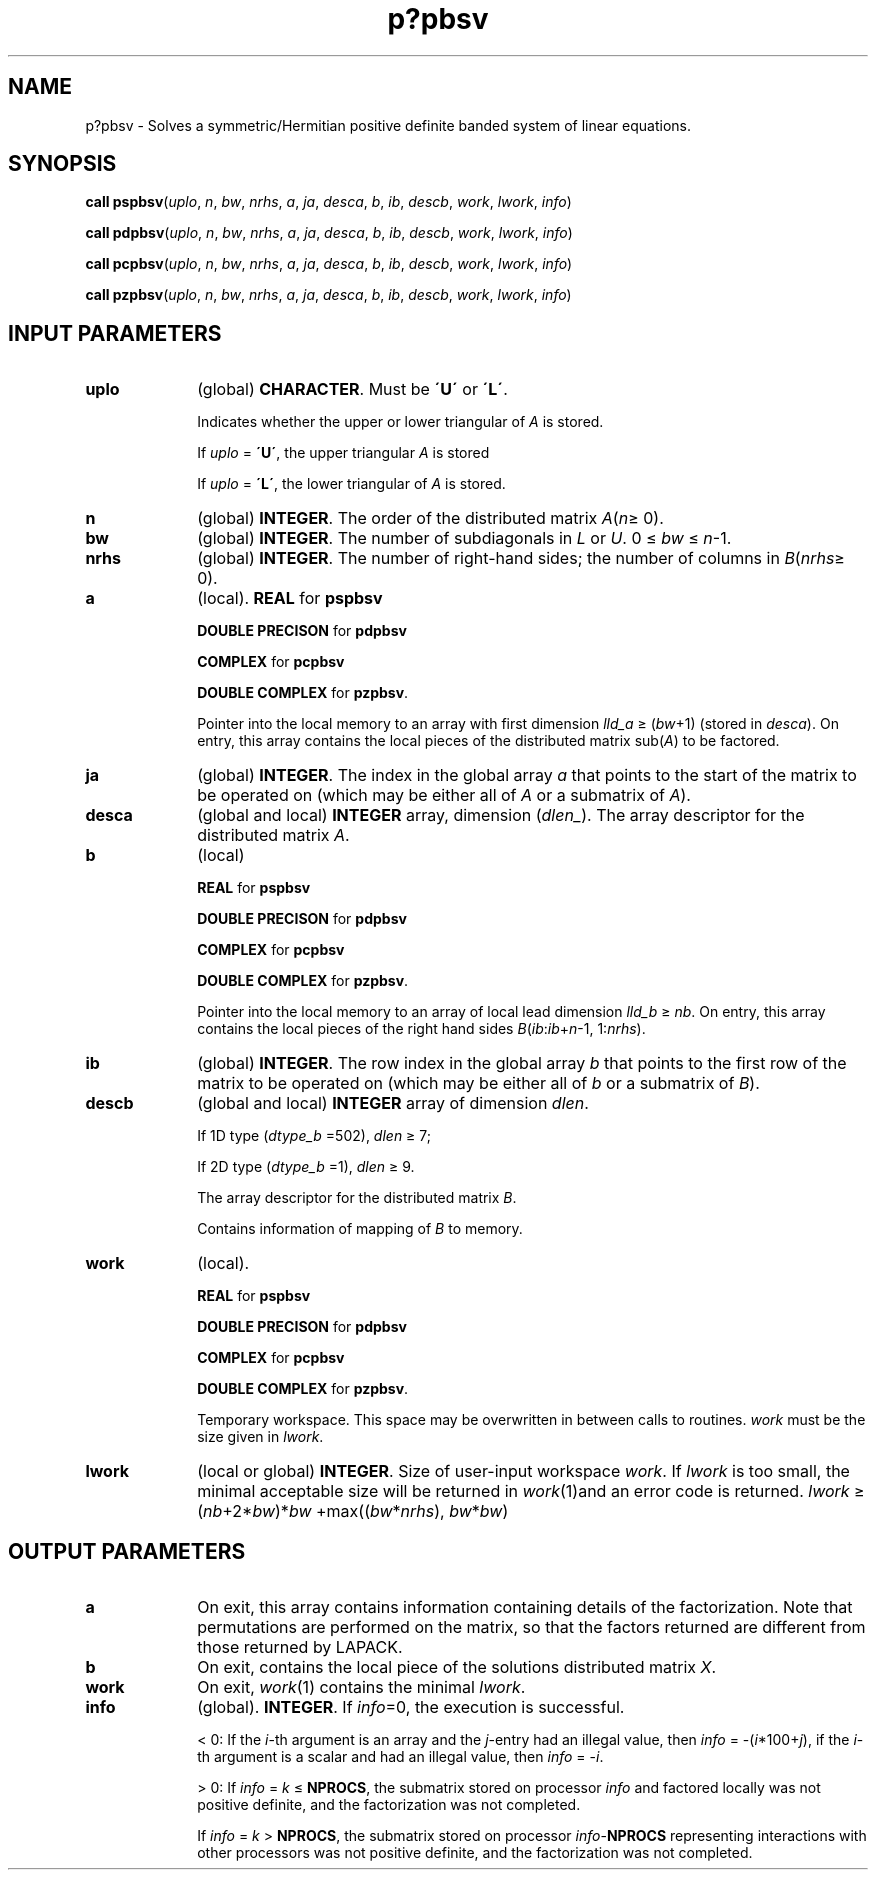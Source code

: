 .\" Copyright (c) 2002 \- 2008 Intel Corporation
.\" All rights reserved.
.\"
.TH p?pbsv 3 "Intel Corporation" "Copyright(C) 2002 \- 2008" "Intel(R) Math Kernel Library"
.SH NAME
p?pbsv \- Solves a symmetric/Hermitian positive definite banded system of linear equations.
.SH SYNOPSIS
.PP
\fBcall pspbsv\fR(\fIuplo\fR, \fIn\fR, \fIbw\fR, \fInrhs\fR, \fIa\fR, \fIja\fR, \fIdesca\fR, \fIb\fR, \fIib\fR, \fIdescb\fR, \fIwork\fR, \fIlwork\fR, \fIinfo\fR)
.PP
\fBcall pdpbsv\fR(\fIuplo\fR, \fIn\fR, \fIbw\fR, \fInrhs\fR, \fIa\fR, \fIja\fR, \fIdesca\fR, \fIb\fR, \fIib\fR, \fIdescb\fR, \fIwork\fR, \fIlwork\fR, \fIinfo\fR)
.PP
\fBcall pcpbsv\fR(\fIuplo\fR, \fIn\fR, \fIbw\fR, \fInrhs\fR, \fIa\fR, \fIja\fR, \fIdesca\fR, \fIb\fR, \fIib\fR, \fIdescb\fR, \fIwork\fR, \fIlwork\fR, \fIinfo\fR)
.PP
\fBcall pzpbsv\fR(\fIuplo\fR, \fIn\fR, \fIbw\fR, \fInrhs\fR, \fIa\fR, \fIja\fR, \fIdesca\fR, \fIb\fR, \fIib\fR, \fIdescb\fR, \fIwork\fR, \fIlwork\fR, \fIinfo\fR)
.SH INPUT PARAMETERS

.TP 10
\fBuplo\fR
.NL
(global) \fBCHARACTER\fR. Must be \fB\'U\'\fR or \fB\'L\'\fR.
.IP
Indicates whether the upper or lower triangular of \fIA\fR is stored. 
.IP
If \fIuplo\fR = \fB\'U\'\fR, the upper triangular \fIA\fR is stored 
.IP
If \fIuplo\fR = \fB\'L\'\fR, the lower triangular of \fIA\fR is stored.
.TP 10
\fBn\fR
.NL
(global) \fBINTEGER\fR. The order of the distributed matrix \fIA\fR(\fIn\fR\(>= 0). 
.TP 10
\fBbw\fR
.NL
(global) \fBINTEGER\fR. The number of subdiagonals in \fIL\fR or \fIU\fR. 0 \(<= \fIbw\fR \(<= \fIn\fR-1.
.TP 10
\fBnrhs\fR
.NL
(global) \fBINTEGER\fR. The number of right-hand sides; the number of columns in \fIB\fR(\fInrhs\fR\(>= 0). 
.TP 10
\fBa\fR
.NL
(local). \fBREAL\fR for \fBpspbsv\fR
.IP
\fBDOUBLE PRECISON\fR for \fBpdpbsv\fR
.IP
\fBCOMPLEX\fR for \fBpcpbsv\fR
.IP
\fBDOUBLE COMPLEX\fR for \fBpzpbsv\fR. 
.IP
Pointer into the local memory to an array with first dimension \fIlld\(ula\fR \(>= (\fIbw\fR+1) (stored in \fIdesca\fR). On entry, this array contains the local pieces of the distributed matrix sub(\fIA\fR) to be factored.
.TP 10
\fBja\fR
.NL
(global) \fBINTEGER\fR.  The index in the global array \fIa\fR that points to the start of the matrix to be operated on (which may be either all of \fIA\fR or a submatrix of \fIA\fR).
.TP 10
\fBdesca\fR
.NL
(global and local) \fBINTEGER\fR array, dimension (\fIdlen\(ul\fR).  The array descriptor for the distributed matrix \fIA\fR.
.TP 10
\fBb\fR
.NL
(local)
.IP
\fBREAL\fR for \fBpspbsv\fR
.IP
\fBDOUBLE PRECISON\fR for \fBpdpbsv\fR
.IP
\fBCOMPLEX\fR for \fBpcpbsv\fR
.IP
\fBDOUBLE COMPLEX\fR for \fBpzpbsv\fR. 
.IP
Pointer into the local memory to an array of local lead dimension \fIlld\(ulb\fR \(>= \fInb\fR. On entry, this array contains the local pieces of the right hand sides \fIB\fR(\fIib\fR:\fIib\fR+\fIn\fR-1, 1:\fInrhs\fR). 
.TP 10
\fBib\fR
.NL
(global) \fBINTEGER\fR. The row index in the global array \fIb\fR that points to the first row of the matrix to be operated on (which may be either all of \fIb\fR or a submatrix of \fIB\fR).
.TP 10
\fBdescb\fR
.NL
(global and local) \fBINTEGER\fR array of dimension \fIdlen\fR. 
.IP
If 1D type (\fIdtype\(ulb\fR =502), \fIdlen\fR \(>= 7; 
.IP
If 2D type (\fIdtype\(ulb\fR =1), \fIdlen\fR \(>= 9. 
.IP
The array descriptor for the distributed matrix \fIB\fR. 
.IP
Contains information of mapping of \fIB\fR to memory.
.TP 10
\fBwork\fR
.NL
(local).
.IP
\fBREAL\fR for \fBpspbsv\fR
.IP
\fBDOUBLE PRECISON\fR for \fBpdpbsv\fR
.IP
\fBCOMPLEX\fR for \fBpcpbsv\fR
.IP
\fBDOUBLE COMPLEX\fR for \fBpzpbsv\fR. 
.IP
Temporary workspace. This space may be overwritten in between calls to routines. \fIwork\fR must be the size given in \fIlwork\fR. 
.TP 10
\fBlwork\fR
.NL
(local or global) \fBINTEGER\fR. Size of user-input workspace \fIwork\fR. If \fIlwork\fR is too small, the minimal acceptable size will be returned in \fIwork\fR(1)and an error code is returned. \fIlwork\fR \(>=  (\fInb\fR+2*\fIbw\fR)*\fIbw\fR +max((\fIbw\fR*\fInrhs\fR), \fIbw\fR*\fIbw\fR)
.SH OUTPUT PARAMETERS

.TP 10
\fBa\fR
.NL
On exit, this array contains information containing details of the factorization. Note that permutations are performed on the matrix, so that the factors returned are different from those returned by LAPACK.  
.TP 10
\fBb\fR
.NL
On exit, contains the local piece of the solutions distributed matrix \fIX\fR.
.TP 10
\fBwork\fR
.NL
On exit, \fIwork\fR(1) contains the minimal \fIlwork\fR. 
.TP 10
\fBinfo\fR
.NL
(global). \fBINTEGER\fR. If \fIinfo\fR=0, the execution is successful. 
.IP
< 0: If the \fIi\fR-th argument is an array and the \fIj\fR-entry had an illegal value, then \fIinfo\fR = -(\fIi\fR*100+\fIj\fR), if the \fIi\fR-th argument is a scalar and had an illegal value, then \fIinfo\fR = -\fIi\fR. 
.IP
> 0: If \fIinfo\fR = \fIk\fR \(<= \fBNPROCS\fR, the submatrix stored on processor \fIinfo\fR and factored locally was not positive definite, and the factorization was not completed. 
.IP
If \fIinfo\fR = \fIk\fR > \fBNPROCS\fR, the submatrix stored on processor \fIinfo\fR-\fBNPROCS\fR representing interactions with other processors was not positive definite, and the factorization was not completed. 
